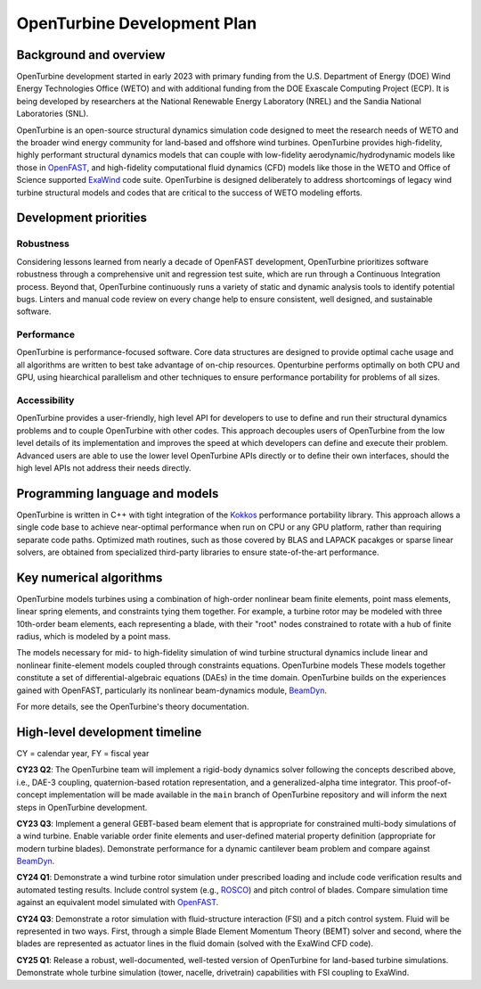 .. _dev-plan:

OpenTurbine Development Plan
############################

Background and overview
***********************

OpenTurbine development started in early 2023 with primary funding from the
U.S. Department of Energy (DOE) Wind Energy Technologies Office (WETO) and with
additional funding from the DOE Exascale Computing Project (ECP). It is being
developed by researchers at the National Renewable Energy Laboratory (NREL)
and the Sandia National Laboratories (SNL).

OpenTurbine is an open-source structural dynamics simulation code designed to
meet the research needs of WETO and the broader wind energy community for
land-based and offshore wind turbines. OpenTurbine provides high-fidelity,
highly performant structural dynamics models that can couple with low-fidelity
aerodynamic/hydrodynamic models like those in `OpenFAST <https://github.com/OpenFAST/openfast>`_,
and high-fidelity computational fluid dynamics (CFD) models like those in the
WETO and Office of Science supported `ExaWind <https://github.com/Exawind>`_ code suite.
OpenTurbine is designed deliberately to address shortcomings of legacy wind turbine structural
models and codes that are critical to the success of WETO modeling efforts.

Development priorities
**********************

Robustness
==========

Considering lessons learned from nearly a decade of OpenFAST development,
OpenTurbine prioritizes software robustness through a comprehensive unit
and regression test suite, which are run through a Continuous Integration
process.  Beyond that, OpenTurbine continuously runs a variety of static
and dynamic analysis tools to identify potential bugs.  Linters and manual
code review on every change help to ensure consistent, well designed, and
sustainable software.

Performance
===========

OpenTurbine is performance-focused software.  Core data structures are designed
to provide optimal cache usage and all algorithms are written to best take
advantage of on-chip resources.  Openturbine performs optimally on both CPU
and GPU, using hiearchical parallelism and other techniques to ensure performance
portability for problems of all sizes.

Accessibility
=============

OpenTurbine provides a user-friendly, high level API for developers to use
to define and run their structural dynamics problems and to couple OpenTurbine
with other codes.  This approach decouples users of OpenTurbine from the low level
details of its implementation and improves the speed at which developers can
define and execute their problem.  Advanced users are able to use the lower level
OpenTurbine APIs directly or to define their own interfaces, should the high
level APIs not address their needs directly.

Programming language and models
*******************************

OpenTurbine is written in C++ with tight integration of the 
`Kokkos <https://github.com/kokkos/kokkos>`_ performance portability library.
This approach allows a single code base to achieve near-optimal performance
when run on CPU or any GPU platform, rather than requiring separate code paths.
Optimized math routines, such as those covered by BLAS and LAPACK pacakges or
sparse linear solvers, are obtained from specialized third-party libraries to ensure
state-of-the-art performance.

Key numerical algorithms
************************

OpenTurbine models turbines using a combination of high-order nonlinear beam finite elements,
point mass elements, linear spring elements, and constraints tying them together.
For example, a turbine rotor may be modeled with three 10th-order beam elements, each
representing a blade, with their "root" nodes constrained to rotate with a hub of finite radius,
which is modeled by a point mass.  

The models necessary for mid- to high-fidelity simulation of wind turbine
structural dynamics include linear and nonlinear finite-element models coupled
through constraints equations. OpenTurbine models These models together constitute a set of
differential-algebraic equations (DAEs) in the time domain. OpenTurbine builds on the
experiences gained with OpenFAST, particularly its nonlinear beam-dynamics module,
`BeamDyn <https://github.com/OpenFAST/openfast/tree/main/modules/beamdyn>`_.

For more details, see the OpenTurbine's theory documentation.

High-level development timeline
*******************************

CY = calendar year, FY = fiscal year

**CY23 Q2**: The OpenTurbine team will implement a rigid-body dynamics solver following the
concepts described above, i.e., DAE-3 coupling, quaternion-based rotation representation, and a
generalized-alpha time integrator. This proof-of-concept implementation will be made available
in the ``main`` branch of OpenTurbine repository and will inform the next steps in OpenTurbine
development.

**CY23 Q3**: Implement a general GEBT-based beam element that is appropriate for constrained multi-body
simulations of a wind turbine. Enable variable order finite elements and user-defined material property
definition (appropriate for modern turbine blades). Demonstrate performance for a dynamic cantilever beam
problem and compare against `BeamDyn <https://github.com/OpenFAST/openfast/tree/main/modules/beamdyn>`_.

**CY24 Q1**: Demonstrate a wind turbine rotor simulation under prescribed loading and include code
verification results and automated testing results. Include control system
(e.g., `ROSCO <https://github.com/NREL/ROSCO/tree/main/ROSCO>`_) and pitch control of blades.
Compare simulation time against an equivalent model simulated with
`OpenFAST <https://github.com/OpenFAST/openfast>`_.

**CY24 Q3**: Demonstrate a rotor simulation with fluid-structure interaction (FSI) and a pitch control
system. Fluid will be represented in two ways. First, through a simple Blade Element Momentum Theory
(BEMT) solver and second, where the blades are represented as actuator lines in the fluid domain
(solved with the ExaWind CFD code).

**CY25 Q1**: Release a robust, well-documented, well-tested version of OpenTurbine for land-based
turbine simulations. Demonstrate whole turbine simulation (tower, nacelle, drivetrain) capabilities
with FSI coupling to ExaWind.
